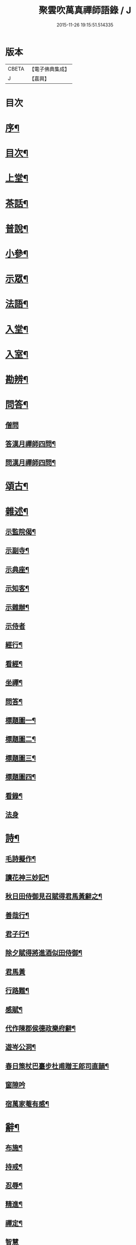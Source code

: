 #+TITLE: 聚雲吹萬真禪師語錄 / J
#+DATE: 2015-11-26 19:15:51.514335
* 版本
 |     CBETA|【電子佛典集成】|
 |         J|【嘉興】    |

* 目次
* [[file:KR6q0448_001.txt::001-0459a2][序¶]]
* [[file:KR6q0448_001.txt::001-0459a22][目次¶]]
* [[file:KR6q0448_001.txt::0459c4][上堂¶]]
* [[file:KR6q0448_001.txt::0462b26][茶話¶]]
* [[file:KR6q0448_002.txt::002-0463b4][普說¶]]
* [[file:KR6q0448_002.txt::0464a8][小參¶]]
* [[file:KR6q0448_002.txt::0465b11][示眾¶]]
* [[file:KR6q0448_002.txt::0466b19][法語¶]]
* [[file:KR6q0448_003.txt::003-0467b4][入堂¶]]
* [[file:KR6q0448_003.txt::003-0467b25][入室¶]]
* [[file:KR6q0448_003.txt::0467c17][勘辨¶]]
* [[file:KR6q0448_003.txt::0468a24][問答¶]]
** [[file:KR6q0448_003.txt::0468a24][僧問]]
** [[file:KR6q0448_003.txt::0468b4][答漢月禪師四問¶]]
** [[file:KR6q0448_003.txt::0468b15][問漢月禪師四問¶]]
* [[file:KR6q0448_003.txt::0468b23][頌古¶]]
* [[file:KR6q0448_003.txt::0468c15][雜述¶]]
** [[file:KR6q0448_003.txt::0468c16][示監院偈¶]]
** [[file:KR6q0448_003.txt::0468c19][示副寺¶]]
** [[file:KR6q0448_003.txt::0468c22][示典座¶]]
** [[file:KR6q0448_003.txt::0468c25][示知客¶]]
** [[file:KR6q0448_003.txt::0468c28][示雜辦¶]]
** [[file:KR6q0448_003.txt::0468c30][示侍者]]
** [[file:KR6q0448_003.txt::0469a4][經行¶]]
** [[file:KR6q0448_003.txt::0469a7][看經¶]]
** [[file:KR6q0448_003.txt::0469a10][坐禪¶]]
** [[file:KR6q0448_003.txt::0469a13][問答¶]]
** [[file:KR6q0448_003.txt::0469a16][標題圖一¶]]
** [[file:KR6q0448_003.txt::0469a19][標題圖二¶]]
** [[file:KR6q0448_003.txt::0469a22][標題圖三¶]]
** [[file:KR6q0448_003.txt::0469a25][標題圖四¶]]
** [[file:KR6q0448_003.txt::0469a28][看錄¶]]
** [[file:KR6q0448_003.txt::0469a30][法身]]
* [[file:KR6q0448_003.txt::0469b3][詩¶]]
** [[file:KR6q0448_003.txt::0469b4][毛詩擬作¶]]
** [[file:KR6q0448_003.txt::0469b16][讀花神三妙記¶]]
** [[file:KR6q0448_003.txt::0469b22][秋日田侍御見召賦得君馬黃辭之¶]]
** [[file:KR6q0448_003.txt::0469b26][善哉行¶]]
** [[file:KR6q0448_003.txt::0469c11][君子行¶]]
** [[file:KR6q0448_003.txt::0469c26][除夕賦得將進酒似田侍御¶]]
** [[file:KR6q0448_003.txt::0469c30][君馬黃]]
** [[file:KR6q0448_003.txt::0470a7][行路難¶]]
** [[file:KR6q0448_003.txt::0470a13][感賦¶]]
** [[file:KR6q0448_003.txt::0470a17][代作陳郡侯德政樂府辭¶]]
** [[file:KR6q0448_003.txt::0470a22][遊岑公洞¶]]
** [[file:KR6q0448_003.txt::0470a26][春日策杖巴臺步杜甫贈王郎司直韻¶]]
** [[file:KR6q0448_003.txt::0470a30][窗隙吟]]
** [[file:KR6q0448_003.txt::0470b5][宿萬家菴有感¶]]
* [[file:KR6q0448_003.txt::0470b10][辭¶]]
** [[file:KR6q0448_003.txt::0470b11][布施¶]]
** [[file:KR6q0448_003.txt::0470b15][持戒¶]]
** [[file:KR6q0448_003.txt::0470b19][忍辱¶]]
** [[file:KR6q0448_003.txt::0470b23][精進¶]]
** [[file:KR6q0448_003.txt::0470b27][禪定¶]]
** [[file:KR6q0448_003.txt::0470b30][智慧]]
** [[file:KR6q0448_003.txt::0470c5][行¶]]
** [[file:KR6q0448_003.txt::0470c8][住¶]]
** [[file:KR6q0448_003.txt::0470c11][坐¶]]
** [[file:KR6q0448_003.txt::0470c14][臥¶]]
* [[file:KR6q0448_003.txt::0470c22][塔銘¶]]
* 卷
** [[file:KR6q0448_001.txt][聚雲吹萬真禪師語錄 1]]
** [[file:KR6q0448_002.txt][聚雲吹萬真禪師語錄 2]]
** [[file:KR6q0448_003.txt][聚雲吹萬真禪師語錄 3]]
